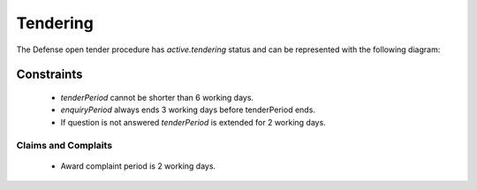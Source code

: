 
.. _defense_tendering:

Tendering
=========

The Defense open tender procedure has `active.tendering` status and can be represented with
the following diagram:

.. image:: _static/active-tendering-defense.png


Constraints
-----------

 - `tenderPeriod` cannot be shorter than 6 working days.

 - `enquiryPeriod` always ends 3 working days before tenderPeriod ends.
 
 - If question is not answered `tenderPeriod` is extended for 2 working days.


Claims and Complaits
~~~~~~~~~~~~~~~~~~~~

  - Award complaint period is 2 working days.

